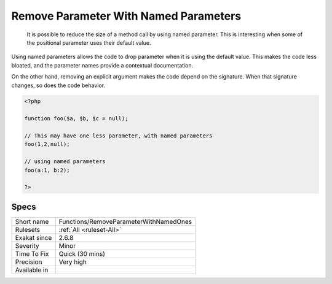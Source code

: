 .. _functions-removeparameterwithnamedones:

.. _remove-parameter-with-named-parameters:

Remove Parameter With Named Parameters
++++++++++++++++++++++++++++++++++++++

  It is possible to reduce the size of a method call by using named parameter. This is interesting when some of the positional parameter uses their default value. 

Using named parameters allows the code to drop parameter when it is using the default value. This makes the code less bloated, and the parameter names provide a contextual documentation.

On the other hand, removing an explicit argument makes the code depend on the signature. When that signature changes, so does the code behavior. 


.. code-block:: php
   
   <?php
   
   function foo($a, $b, $c = null);
   
   // This may have one less parameter, with named parameters
   foo(1,2,null);
   
   // using named parameters
   foo(a:1, b:2);
   
   ?>

Specs
_____

+--------------+----------------------------------------+
| Short name   | Functions/RemoveParameterWithNamedOnes |
+--------------+----------------------------------------+
| Rulesets     | :ref:`All <ruleset-All>`               |
+--------------+----------------------------------------+
| Exakat since | 2.6.8                                  |
+--------------+----------------------------------------+
| Severity     | Minor                                  |
+--------------+----------------------------------------+
| Time To Fix  | Quick (30 mins)                        |
+--------------+----------------------------------------+
| Precision    | Very high                              |
+--------------+----------------------------------------+
| Available in |                                        |
+--------------+----------------------------------------+



